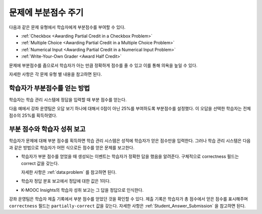 .. _Awarding Partial Credit for a Problem:

***************************************
문제에 부분점수 주기
***************************************

다음과 같은 문제 유형에서 학습자에게 부분점수를 부여할 수 있다.

* :ref:`Checkbox <Awarding Partial Credit in a Checkbox Problem>`
* :ref:`Multiple Choice <Awarding Partial Credit in a Multiple Choice Problem>`
* :ref:`Numerical Input <Awarding Partial Credit in a Numerical Input Problem>`
* :ref:`Write-Your-Own Grader <Award Half Credit>`

문제에 부분점수를 줌으로서 학습자가 아는 만큼 정확하게 점수를 줄 수 있고 이를 통해 의욕을 높일 수 있다.

자세한 사항은 각 문제 유형 별 내용을 참고하면 된다.

.. only:: Partners

  .. note::
    부분점수 기능은 kmooc.kr과 테스트서버에서 잠정적인 기능이다. 학습자에게 제공하기 전에 확실히 테스트할 필요가 있다. 자세한 사항은 파트너 매니저에게 (K-MOOC 관리자에게) 문의하면 된다.

==========================================
학습자가 부분점수를 얻는 방법
==========================================

학습자는 학습 관리 시스템에 정답을 입력할 때 부분 점수를 얻는다.

다음 예에서 강좌 운영팀은 오답 보기 하나에 대해서 0점이 아닌 25%를 부여하도록 부분점수를 설정했다. 이 오답을 선택한 학습자는 전체 점수의 25%를 획득하였다.

.. image:: ../../../shared/images/partial_credit_multiple_choice.png
 :alt: A multiple choice problem with partial credit for an incorrect
     answer.
 :width: 500


====================================================
부분 점수와 학습자 성취 보고
====================================================

학습자가 문제에 대해 부분 점수를 획득하면 학습 관리 시스템은 성적에 학습자가 얻은 점수만을 입력한다. 그러나 학습 관리 시스템은 다음과 같은 방법으로 학습자가 어떤 식으로든 점수를 얻은 문제를 보고한다.

* 학습자가 부분 점수를 얻었을 때 생성되는 이벤트는 학습자가 정확한 답을 했음을 알려준다. 구체적으로 correctness 필드는 correct 값을 갖는다.

  자세한 사항은  :ref:`data:problem` 를 참고하면 된다.

* 학습자 정답 분포 보고에서 정답에 대한 값은 1이다.

* K-MOOC Insights의 학습자 성취 보고는 그 답을 정답으로 인식한다.

강좌 운영팀은 학습자 제출 기록에서 부분 점수를 얻었던 것을 확인할 수 있다. 제출 기록은 학습자가 총 점수에서 얻은 점수를 표시해주며 ``correctness`` 필드는 ``partially-correct`` 값을 갖는다. 자세한 사항은 :ref:`Student_Answer_Submission` 을 참고하면 된다.
